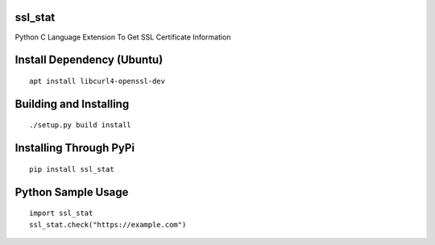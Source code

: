 ssl_stat
========

Python C Language Extension To Get SSL Certificate Information 

Install Dependency (Ubuntu)
===========================
::

    apt install libcurl4-openssl-dev

Building and Installing
=======================
::

	./setup.py build install

Installing Through PyPi
=======================
::

	pip install ssl_stat

Python Sample Usage
===================
::

	import ssl_stat
	ssl_stat.check("https://example.com")